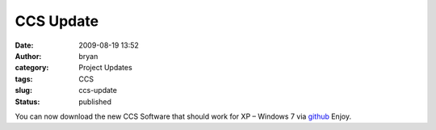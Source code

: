 CCS Update
##########
:date: 2009-08-19 13:52
:author: bryan
:category: Project Updates
:tags: CCS
:slug: ccs-update
:status: published

You can now download the new CCS Software that should work for XP –
Windows 7 via github_ Enjoy.

.. _github: https://github.com/southernprogrammer/ccs/releases/tag/1.0